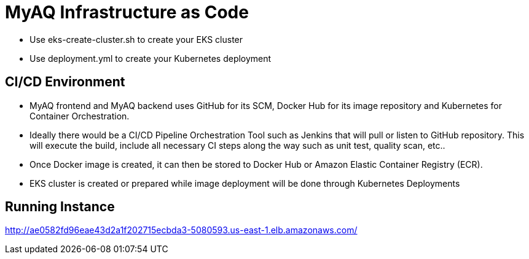 = MyAQ Infrastructure as Code

* Use eks-create-cluster.sh to create your EKS cluster
* Use deployment.yml to create your Kubernetes deployment

== CI/CD Environment

* MyAQ frontend and MyAQ backend uses GitHub for its SCM, Docker Hub for its image repository
and Kubernetes for Container Orchestration.

* Ideally there would be a CI/CD Pipeline Orchestration Tool such as Jenkins that will pull or listen to GitHub repository.
This will execute the build, include all necessary CI steps along the way such as unit test, quality scan, etc..

* Once Docker image is created, it can then be stored to Docker Hub or Amazon Elastic Container Registry (ECR).

* EKS cluster is created or prepared while image deployment will be done through Kubernetes Deployments

== Running Instance

http://ae0582fd96eae43d2a1f202715ecbda3-5080593.us-east-1.elb.amazonaws.com/
